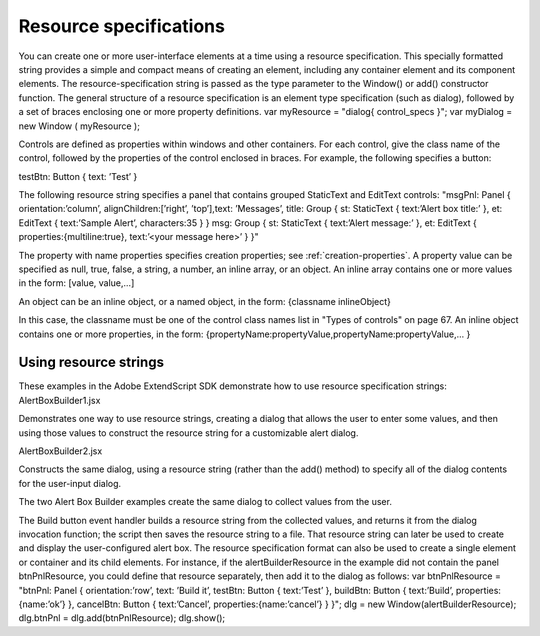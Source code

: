 .. _resource-specifications:

Resource specifications
=======================
You can create one or more user-interface elements at a time using a resource specification. This specially
formatted string provides a simple and compact means of creating an element, including any container
element and its component elements. The resource-specification string is passed as the type parameter to
the Window() or add() constructor function.
The general structure of a resource specification is an element type specification (such as dialog),
followed by a set of braces enclosing one or more property definitions.
var myResource = "dialog{ control_specs }";
var myDialog = new Window ( myResource );

Controls are defined as properties within windows and other containers. For each control, give the class
name of the control, followed by the properties of the control enclosed in braces. For example, the
following specifies a button:

testBtn: Button { text: ’Test’ }

The following resource string specifies a panel that contains grouped StaticText and EditText controls:
"msgPnl: Panel { orientation:’column’, alignChildren:[’right’, ’top’],\
text: ’Messages’, \
title: Group { \
st: StaticText { text:’Alert box title:’ }, \
et: EditText { text:’Sample Alert’, characters:35 } \
}
msg: Group { \
st: StaticText { text:’Alert message:’ }, \
et: EditText { properties:{multiline:true}, \
text:’<your message here>’ \
} \
}"

The property with name properties specifies creation properties; see :ref:`creation-properties`.
A property value can be specified as null, true, false, a string, a number, an inline array, or an object.
An inline array contains one or more values in the form:
[value, value,...]

An object can be an inline object, or a named object, in the form:
{classname inlineObject}

In this case, the classname must be one of the control class names list in "Types of controls" on
page 67.
An inline object contains one or more properties, in the form:
{propertyName:propertyValue,propertyName:propertyValue,... }

.. _using-resource-strings:

Using resource strings
----------------------
These examples in the Adobe ExtendScript SDK demonstrate how to use resource specification strings:
AlertBoxBuilder1.jsx

Demonstrates one way to use resource strings, creating a dialog that allows
the user to enter some values, and then using those values to construct the
resource string for a customizable alert dialog.

AlertBoxBuilder2.jsx

Constructs the same dialog, using a resource string (rather than the add()
method) to specify all of the dialog contents for the user-input dialog.

The two Alert Box Builder examples create the same dialog to collect values from the user.

The Build button event handler builds a resource string from the collected values, and returns it from the
dialog invocation function; the script then saves the resource string to a file. That resource string can later
be used to create and display the user-configured alert box.
The resource specification format can also be used to create a single element or container and its child
elements. For instance, if the alertBuilderResource in the example did not contain the panel
btnPnlResource, you could define that resource separately, then add it to the dialog as follows:
var btnPnlResource =
"btnPnl: Panel { orientation:’row’, \
text: ’Build it’, \
testBtn: Button { text:’Test’ }, \
buildBtn: Button { text:’Build’, properties:{name:’ok’} }, \
cancelBtn: Button { text:’Cancel’, properties:{name:’cancel’} } \
}";
dlg = new Window(alertBuilderResource);
dlg.btnPnl = dlg.add(btnPnlResource);
dlg.show();

